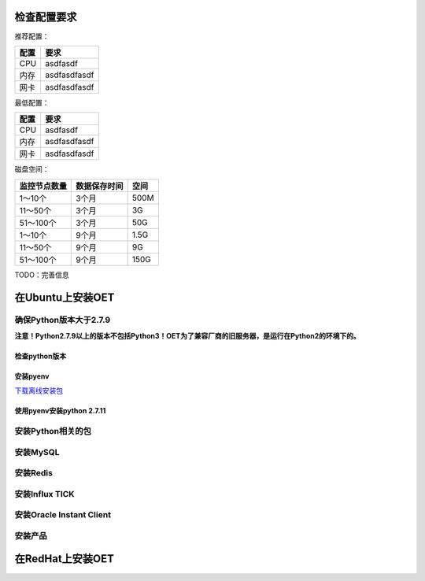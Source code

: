 检查配置要求
==================

推荐配置：

======  =============
配置    要求
======  =============
CPU     asdfasdf
内存    asdfasdfasdf
网卡    asdfasdfasdf
======  =============

最低配置：

======  =============
配置    要求
======  =============
CPU     asdfasdf
内存    asdfasdfasdf
网卡    asdfasdfasdf
======  =============

磁盘空间：

+--------------+--------------+----------+
| 监控节点数量 | 数据保存时间 |   空间   |
+==============+==============+==========+
| 1～10个      | 3个月        | 500M     |
+--------------+--------------+----------+
| 11～50个     | 3个月        | 3G       |
+--------------+--------------+----------+
| 51～100个    | 3个月        | 50G      |
+--------------+--------------+----------+
| 1～10个      | 9个月        | 1.5G     |
+--------------+--------------+----------+
| 11～50个     | 9个月        | 9G       |
+--------------+--------------+----------+
| 51～100个    | 9个月        | 150G     |
+--------------+--------------+----------+

TODO：完善信息


在Ubuntu上安装OET
==================

确保Python版本大于2.7.9
--------------------------------------------------
**注意！Python2.7.9以上的版本不包括Python3！OET为了兼容厂商的旧服务器，是运行在Python2的环境下的。**

检查python版本
^^^^^^^^^^^^^^^^^

安装pyenv
^^^^^^^^^^^^^^^^^
`下载离线安装包 <http://www.baidu.com>`_

使用pyenv安装python 2.7.11
^^^^^^^^^^^^^^^^^^^^^^^^^^^^^^^^^^^


安装Python相关的包
-------------------------


安装MySQL
-------------------------


安装Redis
-------------------------


安装Influx TICK
-------------------------


安装Oracle Instant Client
----------------------------


安装产品
---------------


在RedHat上安装OET
============================



